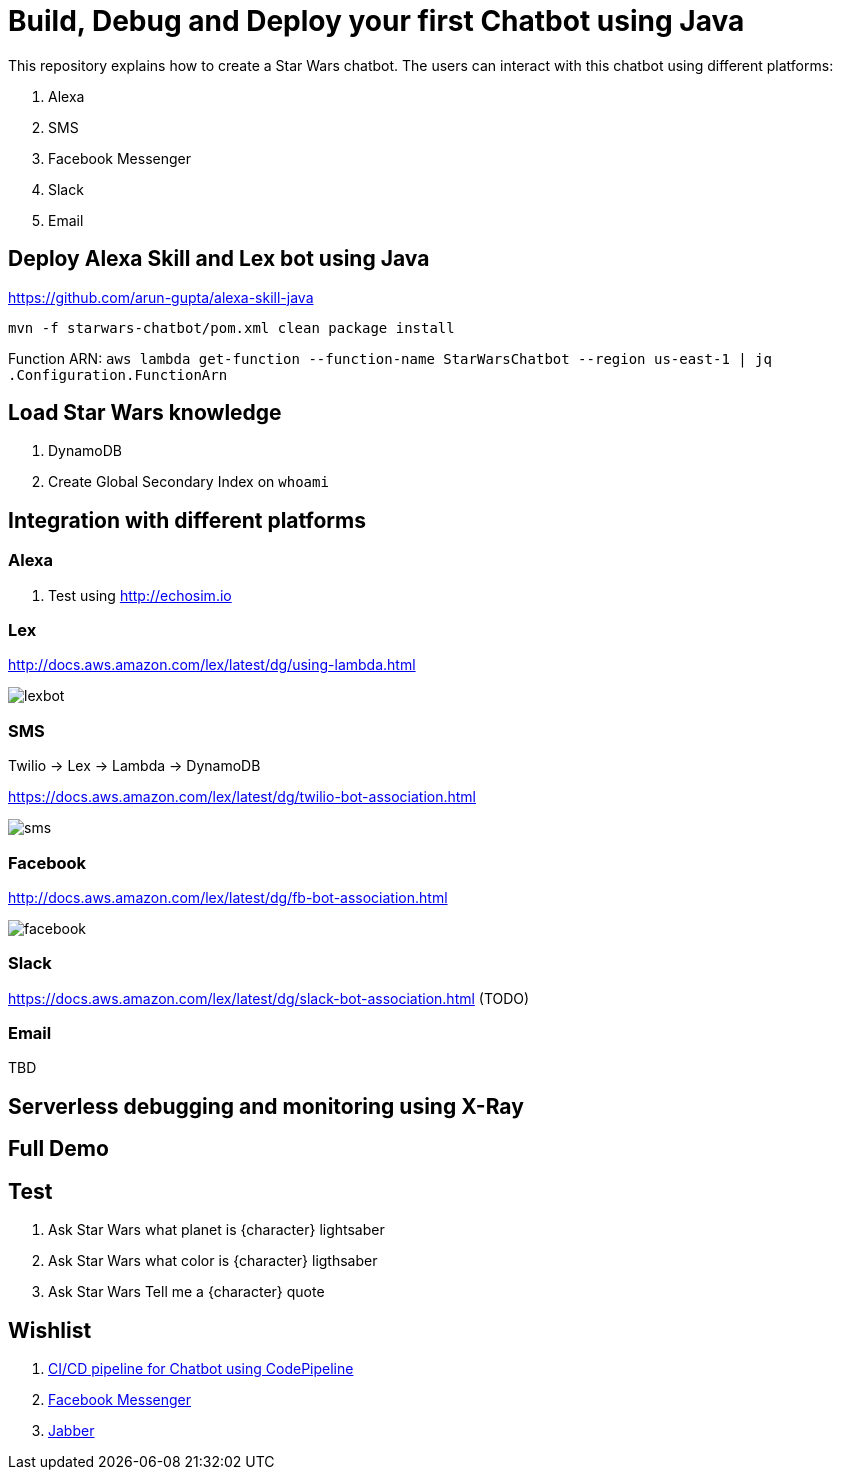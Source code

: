 = Build, Debug and Deploy your first Chatbot using Java

This repository explains how to create a Star Wars chatbot. The users can interact with this chatbot using different platforms:

. Alexa
. SMS
. Facebook Messenger
. Slack
. Email

== Deploy Alexa Skill and Lex bot using Java

https://github.com/arun-gupta/alexa-skill-java

```
mvn -f starwars-chatbot/pom.xml clean package install
```

Function ARN: `aws lambda get-function --function-name StarWarsChatbot --region us-east-1 | jq .Configuration.FunctionArn`

== Load Star Wars knowledge

. DynamoDB
. Create Global Secondary Index on `whoami`

== Integration with different platforms

=== Alexa

. Test using http://echosim.io

=== Lex

http://docs.aws.amazon.com/lex/latest/dg/using-lambda.html

image::images/lexbot.png[]

=== SMS

Twilio -> Lex -> Lambda -> DynamoDB

https://docs.aws.amazon.com/lex/latest/dg/twilio-bot-association.html

image::images/sms.png[]

=== Facebook

http://docs.aws.amazon.com/lex/latest/dg/fb-bot-association.html

image::images/facebook.png[]

=== Slack

https://docs.aws.amazon.com/lex/latest/dg/slack-bot-association.html (TODO)

=== Email

TBD

== Serverless debugging and monitoring using X-Ray

== Full Demo

== Test

. Ask Star Wars what planet is {character} lightsaber
. Ask Star Wars what color is {character} ligthsaber
. Ask Star Wars Tell me a {character} quote

== Wishlist

. https://github.com/arun-gupta/chatbot/issues/2[CI/CD pipeline for Chatbot using CodePipeline]
. https://github.com/arun-gupta/chatbot/issues/3[Facebook Messenger]
. https://github.com/arun-gupta/chatbot/issues/4[Jabber]


